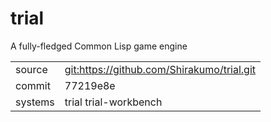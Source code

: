 * trial

A fully-fledged Common Lisp game engine

|---------+--------------------------------------------|
| source  | git:https://github.com/Shirakumo/trial.git |
| commit  | 77219e8e                                   |
| systems | trial trial-workbench                      |
|---------+--------------------------------------------|
